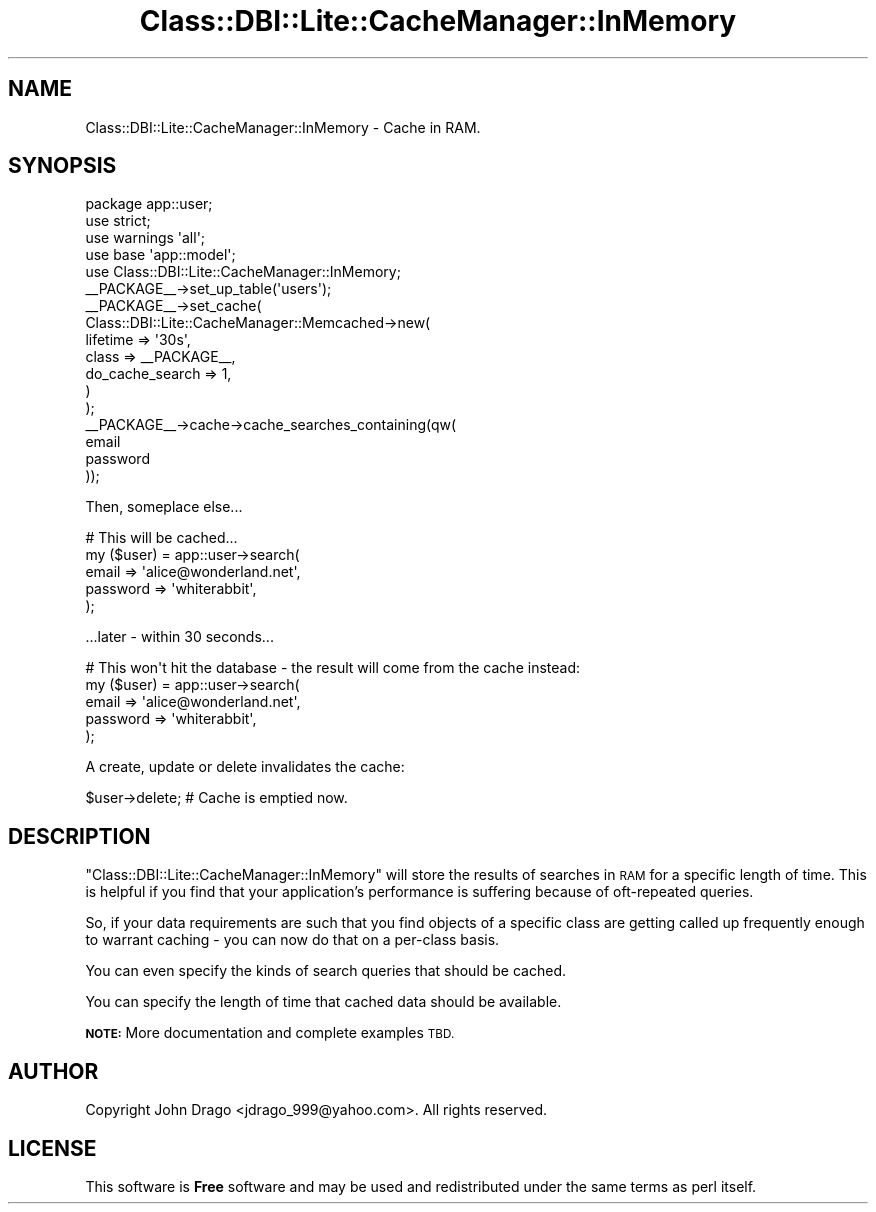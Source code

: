 .\" Automatically generated by Pod::Man 2.28 (Pod::Simple 3.28)
.\"
.\" Standard preamble:
.\" ========================================================================
.de Sp \" Vertical space (when we can't use .PP)
.if t .sp .5v
.if n .sp
..
.de Vb \" Begin verbatim text
.ft CW
.nf
.ne \\$1
..
.de Ve \" End verbatim text
.ft R
.fi
..
.\" Set up some character translations and predefined strings.  \*(-- will
.\" give an unbreakable dash, \*(PI will give pi, \*(L" will give a left
.\" double quote, and \*(R" will give a right double quote.  \*(C+ will
.\" give a nicer C++.  Capital omega is used to do unbreakable dashes and
.\" therefore won't be available.  \*(C` and \*(C' expand to `' in nroff,
.\" nothing in troff, for use with C<>.
.tr \(*W-
.ds C+ C\v'-.1v'\h'-1p'\s-2+\h'-1p'+\s0\v'.1v'\h'-1p'
.ie n \{\
.    ds -- \(*W-
.    ds PI pi
.    if (\n(.H=4u)&(1m=24u) .ds -- \(*W\h'-12u'\(*W\h'-12u'-\" diablo 10 pitch
.    if (\n(.H=4u)&(1m=20u) .ds -- \(*W\h'-12u'\(*W\h'-8u'-\"  diablo 12 pitch
.    ds L" ""
.    ds R" ""
.    ds C` ""
.    ds C' ""
'br\}
.el\{\
.    ds -- \|\(em\|
.    ds PI \(*p
.    ds L" ``
.    ds R" ''
.    ds C`
.    ds C'
'br\}
.\"
.\" Escape single quotes in literal strings from groff's Unicode transform.
.ie \n(.g .ds Aq \(aq
.el       .ds Aq '
.\"
.\" If the F register is turned on, we'll generate index entries on stderr for
.\" titles (.TH), headers (.SH), subsections (.SS), items (.Ip), and index
.\" entries marked with X<> in POD.  Of course, you'll have to process the
.\" output yourself in some meaningful fashion.
.\"
.\" Avoid warning from groff about undefined register 'F'.
.de IX
..
.nr rF 0
.if \n(.g .if rF .nr rF 1
.if (\n(rF:(\n(.g==0)) \{
.    if \nF \{
.        de IX
.        tm Index:\\$1\t\\n%\t"\\$2"
..
.        if !\nF==2 \{
.            nr % 0
.            nr F 2
.        \}
.    \}
.\}
.rr rF
.\"
.\" Accent mark definitions (@(#)ms.acc 1.5 88/02/08 SMI; from UCB 4.2).
.\" Fear.  Run.  Save yourself.  No user-serviceable parts.
.    \" fudge factors for nroff and troff
.if n \{\
.    ds #H 0
.    ds #V .8m
.    ds #F .3m
.    ds #[ \f1
.    ds #] \fP
.\}
.if t \{\
.    ds #H ((1u-(\\\\n(.fu%2u))*.13m)
.    ds #V .6m
.    ds #F 0
.    ds #[ \&
.    ds #] \&
.\}
.    \" simple accents for nroff and troff
.if n \{\
.    ds ' \&
.    ds ` \&
.    ds ^ \&
.    ds , \&
.    ds ~ ~
.    ds /
.\}
.if t \{\
.    ds ' \\k:\h'-(\\n(.wu*8/10-\*(#H)'\'\h"|\\n:u"
.    ds ` \\k:\h'-(\\n(.wu*8/10-\*(#H)'\`\h'|\\n:u'
.    ds ^ \\k:\h'-(\\n(.wu*10/11-\*(#H)'^\h'|\\n:u'
.    ds , \\k:\h'-(\\n(.wu*8/10)',\h'|\\n:u'
.    ds ~ \\k:\h'-(\\n(.wu-\*(#H-.1m)'~\h'|\\n:u'
.    ds / \\k:\h'-(\\n(.wu*8/10-\*(#H)'\z\(sl\h'|\\n:u'
.\}
.    \" troff and (daisy-wheel) nroff accents
.ds : \\k:\h'-(\\n(.wu*8/10-\*(#H+.1m+\*(#F)'\v'-\*(#V'\z.\h'.2m+\*(#F'.\h'|\\n:u'\v'\*(#V'
.ds 8 \h'\*(#H'\(*b\h'-\*(#H'
.ds o \\k:\h'-(\\n(.wu+\w'\(de'u-\*(#H)/2u'\v'-.3n'\*(#[\z\(de\v'.3n'\h'|\\n:u'\*(#]
.ds d- \h'\*(#H'\(pd\h'-\w'~'u'\v'-.25m'\f2\(hy\fP\v'.25m'\h'-\*(#H'
.ds D- D\\k:\h'-\w'D'u'\v'-.11m'\z\(hy\v'.11m'\h'|\\n:u'
.ds th \*(#[\v'.3m'\s+1I\s-1\v'-.3m'\h'-(\w'I'u*2/3)'\s-1o\s+1\*(#]
.ds Th \*(#[\s+2I\s-2\h'-\w'I'u*3/5'\v'-.3m'o\v'.3m'\*(#]
.ds ae a\h'-(\w'a'u*4/10)'e
.ds Ae A\h'-(\w'A'u*4/10)'E
.    \" corrections for vroff
.if v .ds ~ \\k:\h'-(\\n(.wu*9/10-\*(#H)'\s-2\u~\d\s+2\h'|\\n:u'
.if v .ds ^ \\k:\h'-(\\n(.wu*10/11-\*(#H)'\v'-.4m'^\v'.4m'\h'|\\n:u'
.    \" for low resolution devices (crt and lpr)
.if \n(.H>23 .if \n(.V>19 \
\{\
.    ds : e
.    ds 8 ss
.    ds o a
.    ds d- d\h'-1'\(ga
.    ds D- D\h'-1'\(hy
.    ds th \o'bp'
.    ds Th \o'LP'
.    ds ae ae
.    ds Ae AE
.\}
.rm #[ #] #H #V #F C
.\" ========================================================================
.\"
.IX Title "Class::DBI::Lite::CacheManager::InMemory 3"
.TH Class::DBI::Lite::CacheManager::InMemory 3 "2011-04-07" "perl v5.18.2" "User Contributed Perl Documentation"
.\" For nroff, turn off justification.  Always turn off hyphenation; it makes
.\" way too many mistakes in technical documents.
.if n .ad l
.nh
.SH "NAME"
Class::DBI::Lite::CacheManager::InMemory \- Cache in RAM.
.SH "SYNOPSIS"
.IX Header "SYNOPSIS"
.Vb 1
\&  package app::user;
\&  
\&  use strict;
\&  use warnings \*(Aqall\*(Aq;
\&  use base \*(Aqapp::model\*(Aq;
\&  use Class::DBI::Lite::CacheManager::InMemory;
\&  
\&  _\|_PACKAGE_\|_\->set_up_table(\*(Aqusers\*(Aq);
\&  
\&  _\|_PACKAGE_\|_\->set_cache(
\&    Class::DBI::Lite::CacheManager::Memcached\->new(
\&      lifetime        => \*(Aq30s\*(Aq,
\&      class           => _\|_PACKAGE_\|_,
\&      do_cache_search => 1,
\&    )
\&  );
\&  
\&  _\|_PACKAGE_\|_\->cache\->cache_searches_containing(qw(
\&    email
\&    password
\&  ));
.Ve
.PP
Then, someplace else...
.PP
.Vb 5
\&  # This will be cached...
\&  my ($user) = app::user\->search(
\&    email     => \*(Aqalice@wonderland.net\*(Aq,
\&    password  => \*(Aqwhiterabbit\*(Aq,
\&  );
.Ve
.PP
\&...later \- within 30 seconds...
.PP
.Vb 5
\&  # This won\*(Aqt hit the database \- the result will come from the cache instead:
\&  my ($user) = app::user\->search(
\&    email     => \*(Aqalice@wonderland.net\*(Aq,
\&    password  => \*(Aqwhiterabbit\*(Aq,
\&  );
.Ve
.PP
A create, update or delete invalidates the cache:
.PP
.Vb 1
\&  $user\->delete; # Cache is emptied now.
.Ve
.SH "DESCRIPTION"
.IX Header "DESCRIPTION"
\&\f(CW\*(C`Class::DBI::Lite::CacheManager::InMemory\*(C'\fR will store the results of searches
in \s-1RAM\s0 for a specific length of time.  This is helpful if you find that your
application's performance is suffering because of oft-repeated queries.
.PP
So, if your data requirements are such that you find objects of a specific class are getting called
up frequently enough to warrant caching \- you can now do that on a per-class basis.
.PP
You can even specify the kinds of search queries that should be cached.
.PP
You can specify the length of time that cached data should be available.
.PP
\&\fB\s-1NOTE:\s0\fR More documentation and complete examples \s-1TBD.\s0
.SH "AUTHOR"
.IX Header "AUTHOR"
Copyright John Drago <jdrago_999@yahoo.com>.  All rights reserved.
.SH "LICENSE"
.IX Header "LICENSE"
This software is \fBFree\fR software and may be used and redistributed under the
same terms as perl itself.
